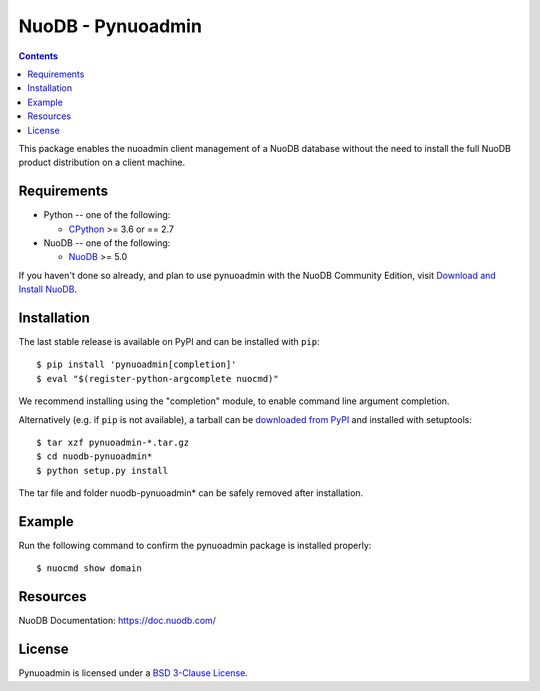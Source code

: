 ==================
NuoDB - Pynuoadmin
==================

.. contents::

This package enables the nuoadmin client management of a NuoDB database
without the need to install the full NuoDB product distribution on a
client machine.

Requirements
------------

* Python -- one of the following:

  - CPython_ >= 3.6 or == 2.7

* NuoDB -- one of the following:

  - NuoDB_ >= 5.0


If you haven't done so already, and plan to use pynuoadmin with the NuoDB
Community Edition, visit `Download and Install NuoDB`_.

Installation
------------

The last stable release is available on PyPI and can be installed with
``pip``::

    $ pip install 'pynuoadmin[completion]'
    $ eval "$(register-python-argcomplete nuocmd)"

We recommend installing using the "completion" module, to enable command
line argument completion.

Alternatively (e.g. if ``pip`` is not available), a tarball can be
`downloaded from PyPI <https://pypi.org/project/pynuoadmin/#files>`_ and
installed with setuptools::

    $ tar xzf pynuoadmin-*.tar.gz
    $ cd nuodb-pynuoadmin*
    $ python setup.py install

The tar file and folder nuodb-pynuoadmin* can be safely removed after
installation.

Example
-------

Run the following command to confirm the pynuoadmin package is installed
properly::

    $ nuocmd show domain


Resources
---------

NuoDB Documentation: https://doc.nuodb.com/

License
-------

Pynuoadmin is licensed under a `BSD 3-Clause License`_.

.. _BSD 3-Clause License: https://github.com/nuodb/nuodb-python/blob/master/LICENSE
.. _Download and Install NuoDB: https://doc.nuodb.com/nuodb/latest/quick-start-guide/
.. _NuoDB: https://www.3ds.com/nuodb-distributed-sql-database/
.. _CPython: https://www.python.org/
